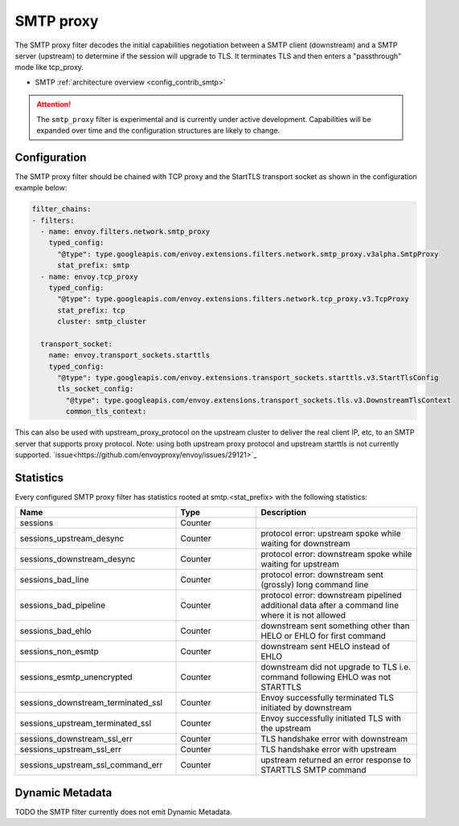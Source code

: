 .. _config_network_filters_smtp_proxy:

SMTP proxy
==========

The SMTP proxy filter decodes the initial capabilities negotiation
between a SMTP client (downstream) and a SMTP server (upstream) to
determine if the session will upgrade to TLS. It terminates TLS and
then enters a "passthrough" mode like tcp_proxy.

* SMTP :ref:`architecture overview <config_contrib_smtp>`

.. attention::

   The ``smtp_proxy`` filter is experimental and is currently under active development.
   Capabilities will be expanded over time and the configuration structures are likely to change.


Configuration
-------------

The SMTP proxy filter should be chained with TCP proxy and the
StartTLS transport socket as shown in the configuration example below:

.. code-block:: yaml

    filter_chains:
    - filters:
      - name: envoy.filters.network.smtp_proxy
        typed_config:
          "@type": type.googleapis.com/envoy.extensions.filters.network.smtp_proxy.v3alpha.SmtpProxy
          stat_prefix: smtp
      - name: envoy.tcp_proxy
        typed_config:
          "@type": type.googleapis.com/envoy.extensions.filters.network.tcp_proxy.v3.TcpProxy
          stat_prefix: tcp
          cluster: smtp_cluster

      transport_socket:
        name: envoy.transport_sockets.starttls
        typed_config:
          "@type": type.googleapis.com/envoy.extensions.transport_sockets.starttls.v3.StartTlsConfig
          tls_socket_config:
            "@type": type.googleapis.com/envoy.extensions.transport_sockets.tls.v3.DownstreamTlsContext
            common_tls_context:


This can also be used with upstream_proxy_protocol on the upstream
cluster to deliver the real client IP, etc, to an SMTP server that
supports proxy protocol. Note: using both upstream proxy protocol and
upstream starttls is not currently supported. `issue<https://github.com/envoyproxy/envoy/issues/29121>`_

.. _config_network_filters_smtp_proxy_stats:

Statistics
----------

Every configured SMTP proxy filter has statistics rooted at smtp.<stat_prefix> with the following statistics:

.. csv-table::
  :header: Name, Type, Description
  :widths: 2, 1, 2

  sessions, Counter,
  sessions_upstream_desync, Counter, protocol error: upstream spoke while waiting for downstream
  sessions_downstream_desync, Counter, protocol error: downstream spoke while waiting for upstream
  sessions_bad_line, Counter, protocol error: downstream sent (grossly) long command line
  sessions_bad_pipeline, Counter, protocol error: downstream pipelined additional data after a command line where it is not allowed
  sessions_bad_ehlo, Counter, downstream sent something other than HELO or EHLO for first command
  sessions_non_esmtp, Counter, downstream sent HELO instead of EHLO
  sessions_esmtp_unencrypted, Counter, downstream did not upgrade to TLS i.e. command following EHLO was not STARTTLS
  sessions_downstream_terminated_ssl, Counter, Envoy successfully terminated TLS initiated by downstream
  sessions_upstream_terminated_ssl, Counter, Envoy successfully initiated TLS with the upstream
  sessions_downstream_ssl_err, Counter, TLS handshake error with downstream
  sessions_upstream_ssl_err, Counter, TLS handshake error with upstream
  sessions_upstream_ssl_command_err, Counter, upstream returned an error response to STARTTLS SMTP command


.. _config_network_filters_smtp_proxy_dynamic_metadata:

Dynamic Metadata
----------------

TODO the SMTP filter currently does not emit Dynamic Metadata.
